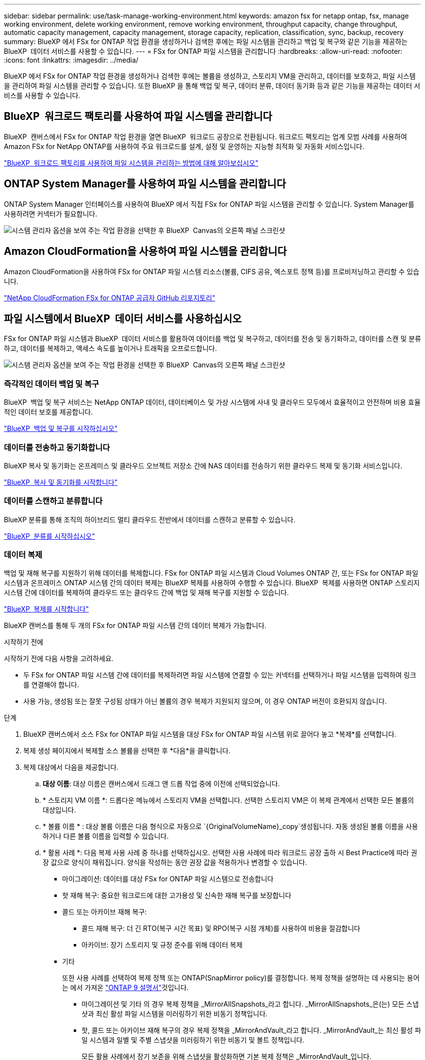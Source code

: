 ---
sidebar: sidebar 
permalink: use/task-manage-working-environment.html 
keywords: amazon fsx for netapp ontap, fsx, manage working environment, delete working environment, remove working environment, throughput capacity, change throughput, automatic capacity management, capacity management, storage capacity, replication, classification, sync, backup, recovery 
summary: BlueXP 에서 FSx for ONTAP 작업 환경을 생성하거나 검색한 후에는 파일 시스템을 관리하고 백업 및 복구와 같은 기능을 제공하는 BlueXP  데이터 서비스를 사용할 수 있습니다. 
---
= FSx for ONTAP 파일 시스템을 관리합니다
:hardbreaks:
:allow-uri-read: 
:nofooter: 
:icons: font
:linkattrs: 
:imagesdir: ../media/


[role="lead"]
BlueXP 에서 FSx for ONTAP 작업 환경을 생성하거나 검색한 후에는 볼륨을 생성하고, 스토리지 VM을 관리하고, 데이터를 보호하고, 파일 시스템을 관리하여 파일 시스템을 관리할 수 있습니다. 또한 BlueXP 을 통해 백업 및 복구, 데이터 분류, 데이터 동기화 등과 같은 기능을 제공하는 데이터 서비스를 사용할 수 있습니다.



== BlueXP  워크로드 팩토리를 사용하여 파일 시스템을 관리합니다

BlueXP  캔버스에서 FSx for ONTAP 작업 환경을 열면 BlueXP  워크로드 공장으로 전환됩니다. 워크로드 팩토리는 업계 모범 사례를 사용하여 Amazon FSx for NetApp ONTAP를 사용하여 주요 워크로드를 설계, 설정 및 운영하는 지능형 최적화 및 자동화 서비스입니다.

https://docs.netapp.com/us-en/workload-fsx-ontap/index.html["BlueXP  워크로드 팩토리를 사용하여 파일 시스템을 관리하는 방법에 대해 알아보십시오"^]



== ONTAP System Manager를 사용하여 파일 시스템을 관리합니다

ONTAP System Manager 인터페이스를 사용하여 BlueXP 에서 직접 FSx for ONTAP 파일 시스템을 관리할 수 있습니다. System Manager를 사용하려면 커넥터가 필요합니다.

image:screenshot-system-manager.png["시스템 관리자 옵션을 보여 주는 작업 환경을 선택한 후 BlueXP  Canvas의 오른쪽 패널 스크린샷"]



== Amazon CloudFormation을 사용하여 파일 시스템을 관리합니다

Amazon CloudFormation을 사용하여 FSx for ONTAP 파일 시스템 리소스(볼륨, CIFS 공유, 엑스포트 정책 등)를 프로비저닝하고 관리할 수 있습니다.

link:https://github.com/NetApp/NetApp-CloudFormation-FSx-ONTAP-provider["NetApp CloudFormation FSx for ONTAP 공급자 GitHub 리포지토리"^]



== 파일 시스템에서 BlueXP  데이터 서비스를 사용하십시오

FSx for ONTAP 파일 시스템과 BlueXP  데이터 서비스를 활용하여 데이터를 백업 및 복구하고, 데이터를 전송 및 동기화하고, 데이터를 스캔 및 분류하고, 데이터를 복제하고, 액세스 속도를 높이거나 트래픽을 오프로드합니다.

image:screenshot-data-services.png["시스템 관리자 옵션을 보여 주는 작업 환경을 선택한 후 BlueXP  Canvas의 오른쪽 패널 스크린샷"]



=== 즉각적인 데이터 백업 및 복구

BlueXP  백업 및 복구 서비스는 NetApp ONTAP 데이터, 데이터베이스 및 가상 시스템에 사내 및 클라우드 모두에서 효율적이고 안전하며 비용 효율적인 데이터 보호를 제공합니다.

link:https://docs.netapp.com/us-en/bluexp-backup-recovery/index.html["BlueXP  백업 및 복구를 시작하십시오"^]



=== 데이터를 전송하고 동기화합니다

BlueXP 복사 및 동기화는 온프레미스 및 클라우드 오브젝트 저장소 간에 NAS 데이터를 전송하기 위한 클라우드 복제 및 동기화 서비스입니다.

link:https://docs.netapp.com/us-en/bluexp-copy-sync/task-quick-start.html["BlueXP  복사 및 동기화를 시작합니다"^]



=== 데이터를 스캔하고 분류합니다

BlueXP 분류를 통해 조직의 하이브리드 멀티 클라우드 전반에서 데이터를 스캔하고 분류할 수 있습니다.

link:https://docs.netapp.com/us-en/bluexp-classification/index.html["BlueXP  분류를 시작하십시오"^]



=== 데이터 복제

백업 및 재해 복구를 지원하기 위해 데이터를 복제합니다. FSx for ONTAP 파일 시스템과 Cloud Volumes ONTAP 간, 또는 FSx for ONTAP 파일 시스템과 온프레미스 ONTAP 시스템 간의 데이터 복제는 BlueXP 복제를 사용하여 수행할 수 있습니다. BlueXP  복제를 사용하면 ONTAP 스토리지 시스템 간에 데이터를 복제하여 클라우드 또는 클라우드 간에 백업 및 재해 복구를 지원할 수 있습니다.

link:https://docs.netapp.com/us-en/bluexp-replication/task-replicating-data.html["BlueXP  복제를 시작합니다"^]

BlueXP 캔버스를 통해 두 개의 FSx for ONTAP 파일 시스템 간의 데이터 복제가 가능합니다.

.시작하기 전에
시작하기 전에 다음 사항을 고려하세요.

* 두 FSx for ONTAP 파일 시스템 간에 데이터를 복제하려면 파일 시스템에 연결할 수 있는 커넥터를 선택하거나 파일 시스템을 입력하여 링크를 연결해야 합니다.
* 사용 가능, 생성됨 또는 잘못 구성됨 상태가 아닌 볼륨의 경우 복제가 지원되지 않으며, 이 경우 ONTAP 버전이 호환되지 않습니다.


.단계
. BlueXP 캔버스에서 소스 FSx for ONTAP 파일 시스템을 대상 FSx for ONTAP 파일 시스템 위로 끌어다 놓고 *복제*를 선택합니다.
. 복제 생성 페이지에서 복제할 소스 볼륨을 선택한 후 *다음*을 클릭합니다.
. 복제 대상에서 다음을 제공합니다.
+
.. *대상 이름*: 대상 이름은 캔버스에서 드래그 앤 드롭 작업 중에 이전에 선택되었습니다.
.. * 스토리지 VM 이름 *: 드롭다운 메뉴에서 스토리지 VM을 선택합니다. 선택한 스토리지 VM은 이 복제 관계에서 선택한 모든 볼륨의 대상입니다.
.. * 볼륨 이름 * : 대상 볼륨 이름은 다음 형식으로 자동으로 `{OriginalVolumeName}_copy`생성됩니다. 자동 생성된 볼륨 이름을 사용하거나 다른 볼륨 이름을 입력할 수 있습니다.
.. * 활용 사례 *: 다음 복제 사용 사례 중 하나를 선택하십시오. 선택한 사용 사례에 따라 워크로드 공장 출하 시 Best Practice에 따라 권장 값으로 양식이 채워집니다. 양식을 작성하는 동안 권장 값을 적용하거나 변경할 수 있습니다.
+
*** 마이그레이션: 데이터를 대상 FSx for ONTAP 파일 시스템으로 전송합니다
*** 핫 재해 복구: 중요한 워크로드에 대한 고가용성 및 신속한 재해 복구를 보장합니다
*** 콜드 또는 아카이브 재해 복구:
+
**** 콜드 재해 복구: 더 긴 RTO(복구 시간 목표) 및 RPO(복구 시점 개체)를 사용하여 비용을 절감합니다
**** 아카이브: 장기 스토리지 및 규정 준수를 위해 데이터 복제


*** 기타
+
또한 사용 사례를 선택하여 복제 정책 또는 ONTAP(SnapMirror policy)를 결정합니다. 복제 정책을 설명하는 데 사용되는 용어는 에서 가져온 link:https://docs.netapp.com/us-en/ontap/data-protection/default-protection-policies-concept.html["ONTAP 9 설명서"^]것입니다.

+
**** 마이그레이션 및 기타 의 경우 복제 정책을 _MirrorAllSnapshots_라고 합니다. _MirrorAllSnapshots_은(는) 모든 스냅샷과 최신 활성 파일 시스템을 미러링하기 위한 비동기 정책입니다.
**** 핫, 콜드 또는 아카이브 재해 복구의 경우 복제 정책을 _MirrorAndVault_라고 합니다. _MirrorAndVault_는 최신 활성 파일 시스템과 일별 및 주별 스냅샷을 미러링하기 위한 비동기 및 볼트 정책입니다.
+
모든 활용 사례에서 장기 보존을 위해 스냅샷을 활성화하면 기본 복제 정책은 _MirrorAndVault_입니다.





.. * Tiering policy *: 타겟 볼륨에 저장된 데이터에 대한 계층화 정책을 선택합니다. 계층화 정책은 기본적으로 선택한 활용 사례에 대해 권장되는 계층화 정책으로 설정됩니다.
+
_Balanced (Auto) _ 는 워크로드 팩토리 콘솔을 사용하여 볼륨을 생성할 때 적용되는 기본 계층화 정책입니다. 볼륨 계층화 정책에 대한 자세한 내용은 AWS FSx for NetApp ONTAP 설명서 를 link:https://docs.aws.amazon.com/fsx/latest/ONTAPGuide/volume-storage-capacity.html#data-tiering-policy["볼륨 스토리지 용량"^] 참조하십시오. 워크로드 팩토리는 계층화 정책을 위해 워크로드 공장 콘솔에서 사용 사례 기반 이름을 사용하며 FSx for ONTAP 계층화 정책 이름을 괄호 안에 포함합니다.

+
마이그레이션 사용 사례를 선택한 경우 워크로드 공장 출하 시 에서 소스 볼륨의 계층화 정책을 타겟 볼륨에 복사하도록 자동으로 선택합니다. 계층화 정책을 복사하도록 선택을 취소하고 복제하도록 선택한 볼륨에 적용되는 계층화 정책을 선택할 수 있습니다.

.. * 최대 전송 속도 *: * 제한 * 을 선택하고 최대 전송 제한(MB/s)을 입력합니다 또는 * 무제한 * 을 선택합니다.
+
제한이 없으면 네트워크 및 애플리케이션 성능이 저하될 수 있습니다. 또는 중요한 워크로드(예: 재해 복구에 주로 사용되는 워크로드)에 FSx for ONTAP 파일 시스템에 대해 무제한 전송 속도를 사용하는 것이 좋습니다.



. Replication settings(복제 설정) 에서 다음을 제공합니다.
+
.. * 복제 간격 *: 소스 볼륨에서 타겟 볼륨으로 스냅샷이 전송되는 빈도를 선택합니다.
.. *장기 보존*: 장기 보존을 위해 스냅샷을 선택적으로 사용할 수 있습니다. 장기 보존을 통해 전체 사이트 장애가 발생하더라도 비즈니스 서비스를 계속 운영할 수 있으므로, 보조 복사본을 사용하여 애플리케이션을 투명하게 페일오버할 수 있습니다.
+
장기 보존이 없는 복제는 _MirrorAllSnapshots_ 정책을 사용합니다. 장기 보존을 활성화하면 복제에 _MirrorAndVault_ 정책이 할당됩니다.

+
장기 보존을 사용하도록 설정한 경우 기존 정책을 선택하거나 새 정책을 생성하여 복제할 스냅샷 및 유지할 스냅샷 수를 정의합니다.

+

NOTE: 장기간 보존을 위해서는 소스 및 타겟 레이블이 일치해야 합니다. 원하는 경우 워크로드 공장에서 누락된 레이블을 생성할 수 있습니다.

+
*** * 기존 정책 선택 *: 드롭다운 메뉴에서 기존 정책을 선택합니다.
*** *새 정책 만들기*: *정책 이름*을 입력하세요.


.. *변경 불가능한 스냅샷*: 선택 사항. 보존 기간 동안 이 정책에서 생성한 스냅샷이 삭제되지 않도록 하려면 * 변경 불가능한 스냅샷 활성화 * 를 선택합니다.
+
*** 보존 기간 * 을 시간, 일, 월 또는 년 수로 설정합니다.
*** * Snapshot policies *: 표에서 스냅샷 정책 빈도와 유지할 복제본 수를 선택합니다. 두 개 이상의 스냅샷 정책을 선택할 수 있습니다.






. Create * 를 선택합니다.




=== 액세스 속도를 높이거나 트래픽을 오프로드합니다

BlueXP  볼륨 캐싱은 원격 위치에 쓰기 가능한 영구 볼륨을 제공합니다. BlueXP 볼륨 캐싱을 사용하여 데이터 액세스 속도를 높이거나 자주 액세스하는 볼륨에서 트래픽을 오프로드할 수 있습니다.

link:https://docs.netapp.com/us-en/bluexp-volume-caching/get-started/cache-intro.html["BlueXP  볼륨 캐싱을 시작합니다"^]
